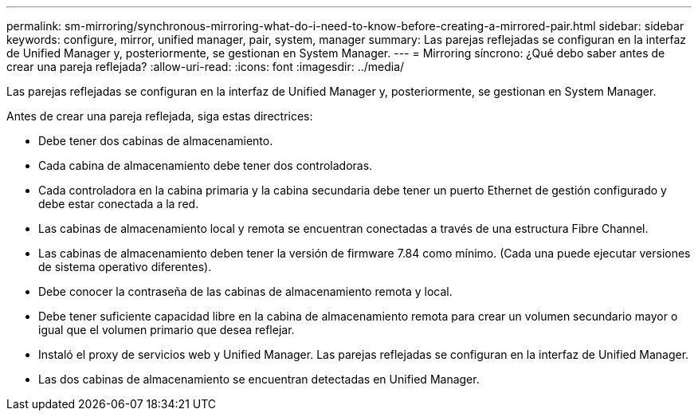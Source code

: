 ---
permalink: sm-mirroring/synchronous-mirroring-what-do-i-need-to-know-before-creating-a-mirrored-pair.html 
sidebar: sidebar 
keywords: configure, mirror, unified manager, pair, system, manager 
summary: Las parejas reflejadas se configuran en la interfaz de Unified Manager y, posteriormente, se gestionan en System Manager. 
---
= Mirroring síncrono: ¿Qué debo saber antes de crear una pareja reflejada?
:allow-uri-read: 
:icons: font
:imagesdir: ../media/


[role="lead"]
Las parejas reflejadas se configuran en la interfaz de Unified Manager y, posteriormente, se gestionan en System Manager.

Antes de crear una pareja reflejada, siga estas directrices:

* Debe tener dos cabinas de almacenamiento.
* Cada cabina de almacenamiento debe tener dos controladoras.
* Cada controladora en la cabina primaria y la cabina secundaria debe tener un puerto Ethernet de gestión configurado y debe estar conectada a la red.
* Las cabinas de almacenamiento local y remota se encuentran conectadas a través de una estructura Fibre Channel.
* Las cabinas de almacenamiento deben tener la versión de firmware 7.84 como mínimo. (Cada una puede ejecutar versiones de sistema operativo diferentes).
* Debe conocer la contraseña de las cabinas de almacenamiento remota y local.
* Debe tener suficiente capacidad libre en la cabina de almacenamiento remota para crear un volumen secundario mayor o igual que el volumen primario que desea reflejar.
* Instaló el proxy de servicios web y Unified Manager. Las parejas reflejadas se configuran en la interfaz de Unified Manager.
* Las dos cabinas de almacenamiento se encuentran detectadas en Unified Manager.

